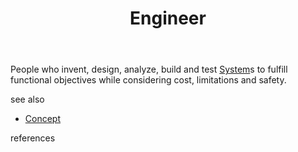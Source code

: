 #+TITLE: Engineer
#+STARTUP: overview latexpreview inlineimages
#+ROAM_TAGS: concept permanent
#+ROAM_ALIAS: "Engineer" "what is Engineer" "what Engineer is"
#+CREATED: [2021-06-13 Paz]
#+LAST_MODIFIED: [2021-06-13 Paz 03:18]

People who invent, design, analyze, build and test [[file:20210613031928-concept-system.org][System]]s to fulfill functional objectives while considering cost, limitations and safety.

- see also ::
#  + [[roam:why is Engineer important]]
#  + [[roam:when to use Engineer]]
#  + [[roam:how to use Engineer]]
#  + [[roam:examples of Engineer]]
#  + [[roam:founder of Engineer]]
  + [[file:20210612025056-keyword-concept.org][Concept]]

- references ::
